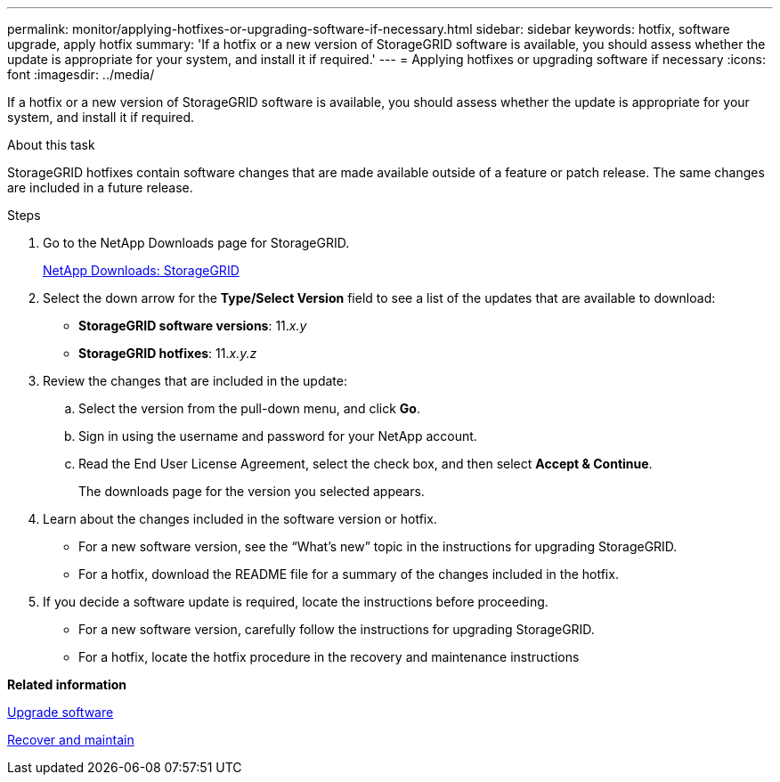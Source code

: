 ---
permalink: monitor/applying-hotfixes-or-upgrading-software-if-necessary.html
sidebar: sidebar
keywords: hotfix, software upgrade, apply hotfix
summary: 'If a hotfix or a new version of StorageGRID software is available, you should assess whether the update is appropriate for your system, and install it if required.'
---
= Applying hotfixes or upgrading software if necessary
:icons: font
:imagesdir: ../media/

[.lead]
If a hotfix or a new version of StorageGRID software is available, you should assess whether the update is appropriate for your system, and install it if required.

.About this task
StorageGRID hotfixes contain software changes that are made available outside of a feature or patch release. The same changes are included in a future release.

.Steps
. Go to the NetApp Downloads page for StorageGRID.
+
https://mysupport.netapp.com/site/products/all/details/storagegrid/downloads-tab[NetApp Downloads: StorageGRID]

. Select the down arrow for the *Type/Select Version* field to see a list of the updates that are available to download:
 ** *StorageGRID software versions*: 11._x.y_
 ** *StorageGRID hotfixes*: 11._x.y.z_
. Review the changes that are included in the update:
 .. Select the version from the pull-down menu, and click *Go*.
 .. Sign in using the username and password for your NetApp account.
 .. Read the End User License Agreement, select the check box, and then select *Accept & Continue*.
+
The downloads page for the version you selected appears.
. Learn about the changes included in the software version or hotfix.
 ** For a new software version, see the "`What's new`" topic in the instructions for upgrading StorageGRID.
 ** For a hotfix, download the README file for a summary of the changes included in the hotfix.
. If you decide a software update is required, locate the instructions before proceeding.
 ** For a new software version, carefully follow the instructions for upgrading StorageGRID.
 ** For a hotfix, locate the hotfix procedure in the recovery and maintenance instructions

*Related information*

xref:../upgrade/index.adoc[Upgrade software]

xref:../maintain/index.adoc[Recover and maintain]

